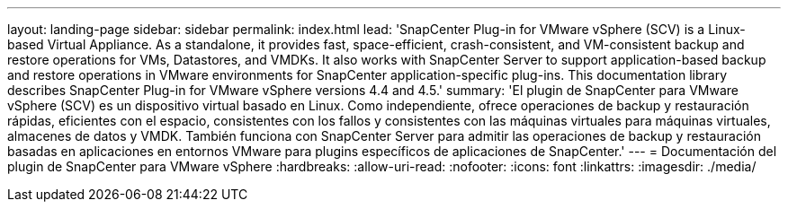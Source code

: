 ---
layout: landing-page 
sidebar: sidebar 
permalink: index.html 
lead: 'SnapCenter Plug-in for VMware vSphere (SCV) is a Linux-based Virtual Appliance. As a standalone, it provides fast, space-efficient, crash-consistent, and VM-consistent backup and restore operations for VMs, Datastores, and VMDKs. It also works with SnapCenter Server to support application-based backup and restore operations in VMware environments for SnapCenter application-specific plug-ins. This documentation library describes SnapCenter Plug-in for VMware vSphere versions 4.4 and 4.5.' 
summary: 'El plugin de SnapCenter para VMware vSphere (SCV) es un dispositivo virtual basado en Linux. Como independiente, ofrece operaciones de backup y restauración rápidas, eficientes con el espacio, consistentes con los fallos y consistentes con las máquinas virtuales para máquinas virtuales, almacenes de datos y VMDK. También funciona con SnapCenter Server para admitir las operaciones de backup y restauración basadas en aplicaciones en entornos VMware para plugins específicos de aplicaciones de SnapCenter.' 
---
= Documentación del plugin de SnapCenter para VMware vSphere
:hardbreaks:
:allow-uri-read: 
:nofooter: 
:icons: font
:linkattrs: 
:imagesdir: ./media/


